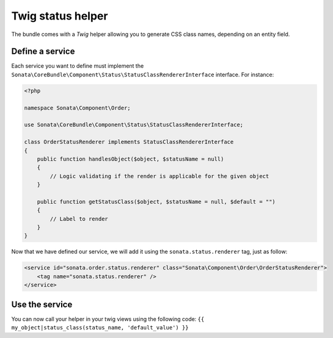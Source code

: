 .. index::
    double: Twig Status Helpers; Definition

Twig status helper
==================

The bundle comes with a `Twig` helper allowing you to generate CSS class names, depending on an entity field.

Define a service
----------------
Each service you want to define must implement the ``Sonata\CoreBundle\Component\Status\StatusClassRendererInterface`` interface. For instance:

.. code-block:: php

    <?php

    namespace Sonata\Component\Order;

    use Sonata\CoreBundle\Component\Status\StatusClassRendererInterface;

    class OrderStatusRenderer implements StatusClassRendererInterface
    {
        public function handlesObject($object, $statusName = null)
        {
            // Logic validating if the render is applicable for the given object
        }

        public function getStatusClass($object, $statusName = null, $default = "")
        {
            // Label to render
        }
    }

Now that we have defined our service, we will add it using the ``sonata.status.renderer`` tag, just as follow:

.. code-block:: xml

    <service id="sonata.order.status.renderer" class="Sonata\Component\Order\OrderStatusRenderer">
        <tag name="sonata.status.renderer" />
    </service>

Use the service
---------------
You can now call your helper in your twig views using the following code: ``{{ my_object|status_class(status_name, 'default_value') }}``